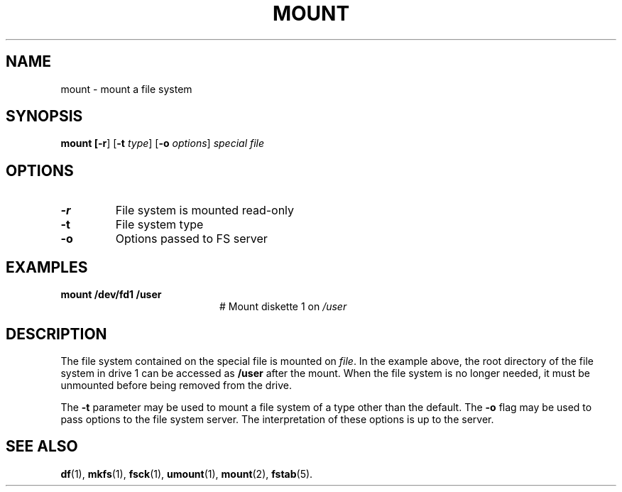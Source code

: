 .TH MOUNT 1
.SH NAME
mount \- mount a file system
.SH SYNOPSIS
\fBmount [\fB\-r\fR] [\fB\-t \fItype\fR] [\fB\-o \fIoptions\fR] \fIspecial \fIfile\fR
.br
.de FL
.TP
\\fB\\$1\\fR
\\$2
..
.de EX
.TP 20
\\fB\\$1\\fR
# \\$2
..
.SH OPTIONS
.FL "\-r" "File system is mounted read-only"
.FL "\-t" "File system type"
.FL "\-o" "Options passed to FS server"
.SH EXAMPLES
.EX "mount /dev/fd1 /user" "Mount diskette 1 on \fI/user\fP"
.SH DESCRIPTION
.PP
The file system contained on the special file is mounted on \fIfile\fP.
In the example above, the root directory of the file system in drive 1
can be accessed as
.B /user
after the mount.
When the file system is no longer needed, it must be unmounted before being
removed from the drive.
.PP
The
.B \-t
parameter may be used to mount a file system of a type other than the default.
The
.B \-o
flag may be used to pass options to the file system server.
The interpretation of these options is up to the server.
.SH "SEE ALSO"
.BR df (1),
.BR mkfs (1),
.BR fsck (1),
.BR umount (1),
.BR mount (2),
.BR fstab (5).
